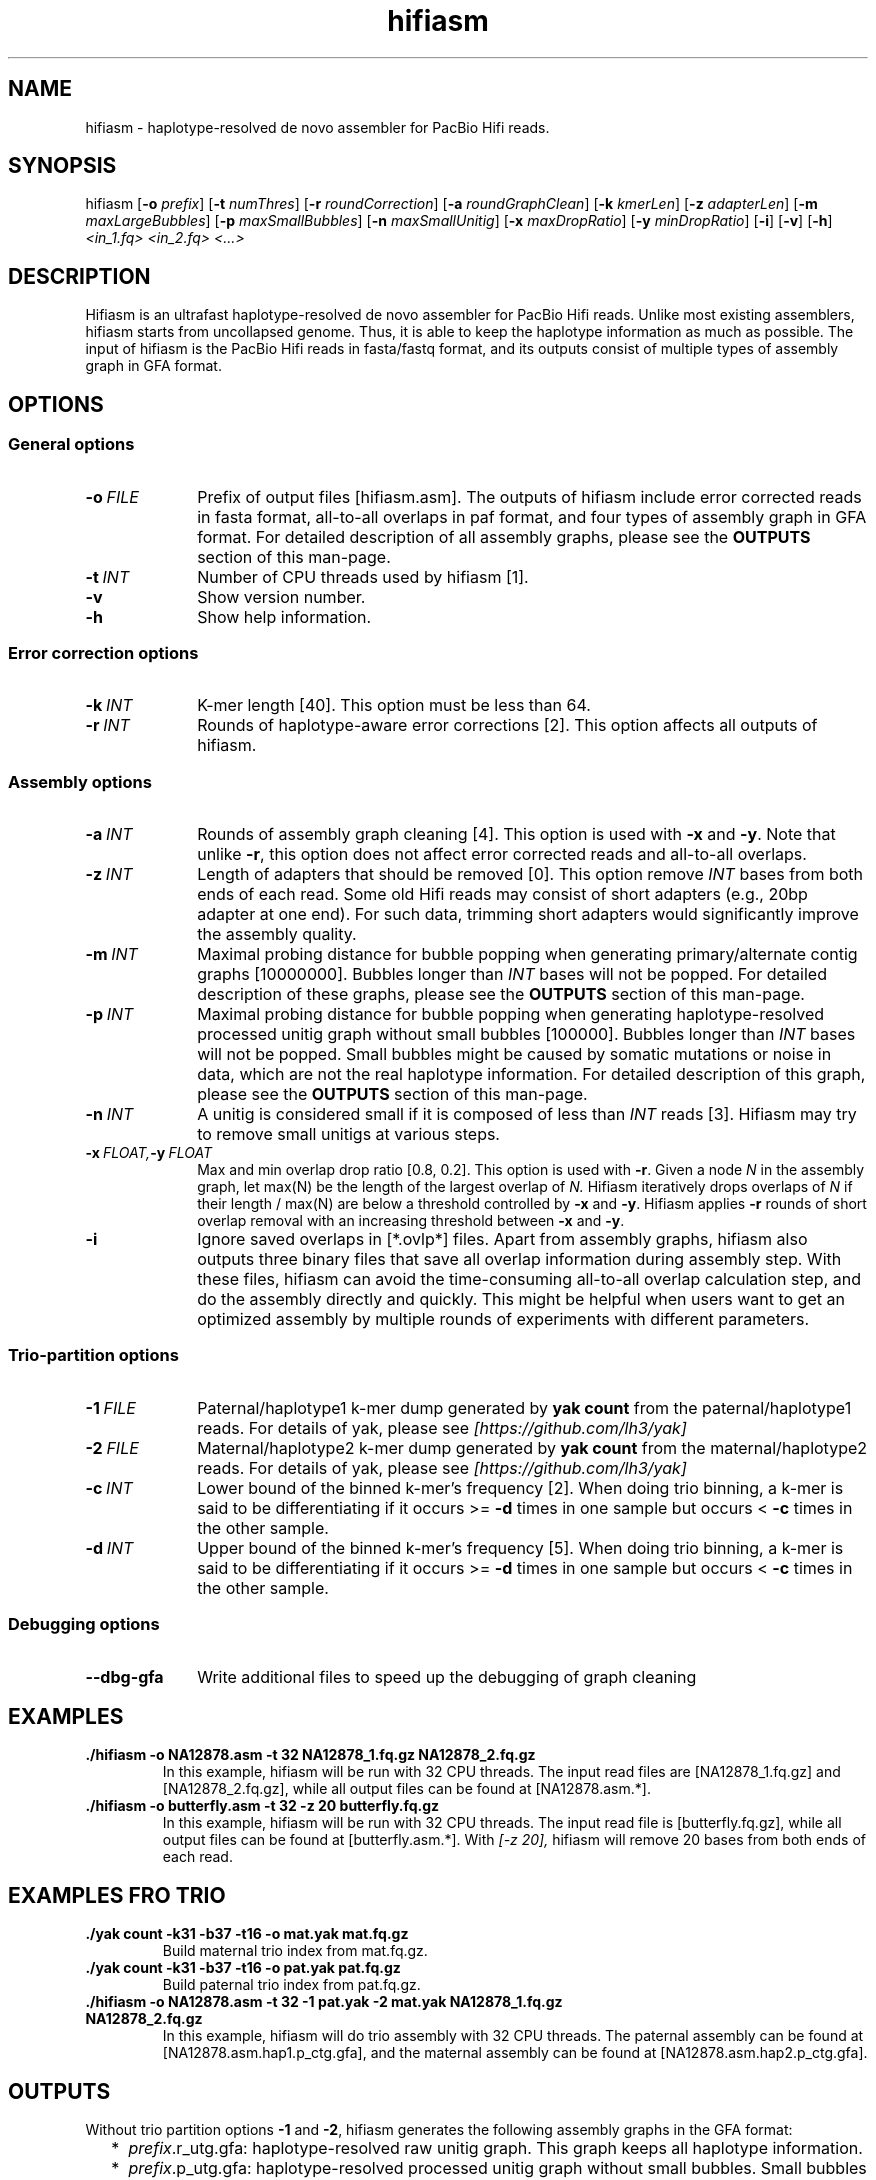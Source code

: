 .TH hifiasm 1 "22 Mar 2020" "hifiasm-0.3.0" "Bioinformatics tools"

.SH NAME
.PP
hifiasm - haplotype-resolved de novo assembler for PacBio Hifi reads.

.SH SYNOPSIS
.PP
hifiasm
.RB [ -o
.IR prefix ]
.RB [ -t
.IR numThres ]
.RB [ -r
.IR roundCorrection ]
.RB [ -a
.IR roundGraphClean ]
.RB [ -k
.IR kmerLen ]
.RB [ -z
.IR adapterLen ]
.RB [ -m
.IR maxLargeBubbles ]
.RB [ -p
.IR maxSmallBubbles ]
.RB [ -n
.IR maxSmallUnitig ]
.RB [ -x
.IR maxDropRatio ]
.RB [ -y
.IR minDropRatio ]
.RB [ -i ]
.RB [ -v ]
.RB [ -h ]
.I <in_1.fq> <in_2.fq> <...>

.SH DESCRIPTION
.PP
Hifiasm is an ultrafast haplotype-resolved de novo assembler for PacBio
Hifi reads. Unlike most existing assemblers, hifiasm starts from uncollapsed
genome. Thus, it is able to keep the haplotype information as much as possible.
The input of hifiasm is the PacBio Hifi reads in fasta/fastq format, and its
outputs consist of multiple types of assembly graph in GFA format.


.SH OPTIONS

.SS General options

.TP 10
.BI -o \ FILE
Prefix of output files [hifiasm.asm]. The outputs of hifiasm include error corrected
reads in fasta format, all-to-all overlaps in paf format, and four types of assembly
graph in GFA format. For detailed description of all assembly graphs, please see the
.B OUTPUTS
section of this man-page. 

.TP 10
.BI -t \ INT
Number of CPU threads used by hifiasm [1]. 


.TP 10
.BI -v
Show version number. 

.TP 10
.BI -h
Show help information. 

.SS Error correction options

.TP 10
.BI -k \ INT
K-mer length [40]. This option must be less than 64.

.TP 10
.BI -r \ INT
Rounds of haplotype-aware error corrections [2]. This option affects all outputs of hifiasm.

.SS Assembly options

.TP 10
.BI -a \ INT
Rounds of assembly graph cleaning [4]. This option is used with
.B -x
and
.BR -y .
Note that unlike
.BR -r ,
this option does not affect error corrected reads and all-to-all overlaps.


.TP 10
.BI -z \ INT
Length of adapters that should be removed [0]. This option remove
.I INT
bases from both ends of each read.
Some old Hifi reads may consist of
short adapters (e.g., 20bp adapter at one end). For such data, trimming short adapters would 
significantly improve the assembly quality.


.TP 10
.BI -m \ INT
Maximal probing distance for bubble popping when generating primary/alternate
contig graphs [10000000]. Bubbles longer than
.I INT
bases will not be popped. For detailed description of these graphs, please see the
.B OUTPUTS
section of this man-page. 


.TP 10
.BI -p \ INT
Maximal probing distance for bubble popping when generating haplotype-resolved processed unitig graph
without small bubbles [100000]. Bubbles longer than
.I INT
bases will not be popped. Small bubbles might be caused by somatic mutations or noise in data, which
are not the real haplotype information. For detailed description of this graph, please see the
.B OUTPUTS
section of this man-page. 


.TP 10
.BI -n \ INT
A unitig is considered small if it is composed of less than 
.I INT
reads [3]. Hifiasm may try to remove small unitigs at various steps.



.TP 10
.BI -x \ FLOAT, -y \ FLOAT
Max and min overlap drop ratio [0.8, 0.2]. This option is used with
.BR -r .
Given a node
.I N
in the assembly graph, let max(N)
be the length of the largest overlap of
.I N.
Hifiasm iteratively drops overlaps of
.I N
if their length / max(N)
are below a threshold controlled by
.B -x
and
.BR -y .
Hifiasm applies
.B -r
rounds of short overlap removal with an increasing threshold between
.B -x
and
.BR -y .

.TP 10
.BI -i
Ignore saved overlaps in [*.ovlp*] files.
Apart from assembly graphs, hifiasm also outputs three binary files
that save all overlap information during assembly step.
With these files, hifiasm can avoid the time-consuming all-to-all overlap calculation step,
and do the assembly directly and quickly.
This might be helpful when users want to get an optimized assembly by multiple rounds of experiments
with different parameters.


.SS Trio-partition options

.TP 10
.BI -1 \ FILE
Paternal/haplotype1 k-mer dump generated by
.B yak count
from the paternal/haplotype1 reads. For details of yak, please see
.I [https://github.com/lh3/yak]

.TP 10
.BI -2 \ FILE
Maternal/haplotype2 k-mer dump generated by
.B yak count
from the maternal/haplotype2 reads. For details of yak, please see
.I [https://github.com/lh3/yak]

.TP 10
.BI -c \ INT
Lower bound of the binned k-mer's frequency [2]. When doing trio binning, 
a k-mer is said to be differentiating if it occurs >=
.B -d
times in one sample 
but occurs <
.B -c
times in the other sample.

.TP 10
.BI -d \ INT
Upper bound of the binned k-mer's frequency [5]. When doing trio binning, 
a k-mer is said to be differentiating if it occurs >=
.B -d
times in one sample 
but occurs <
.B -c
times in the other sample.


.SS Debugging options

.TP 10
.B --dbg-gfa
Write additional files to speed up the debugging of graph cleaning


.SH EXAMPLES

.TP
.BR ./hifiasm " " \-o " " NA12878.asm " " \-t " " 32 " " NA12878_1.fq.gz " " NA12878_2.fq.gz
In this example, hifiasm will be run with 32 CPU threads. The input read files are [NA12878_1.fq.gz]
and [NA12878_2.fq.gz],
while all output files can be found at [NA12878.asm.*].

.TP
.BR ./hifiasm " " \-o " " butterfly.asm " " \-t " " 32 " " \-z " " 20 " " butterfly.fq.gz
In this example, hifiasm will be run with 32 CPU threads. The input read file is [butterfly.fq.gz],
while all output files can be found at [butterfly.asm.*].
With
.I [-z 20],
hifiasm will remove 20 bases from both ends of each read.

.SH EXAMPLES FRO TRIO
.TP
.BR ./yak " " count " " \-k31 " " \-b37 " " \-t16 " " \-o " " mat.yak " " mat.fq.gz
Build maternal trio index from mat.fq.gz.

.TP
.BR ./yak " " count " " \-k31 " " \-b37 " " \-t16 " " \-o " " pat.yak " " pat.fq.gz
Build paternal trio index from pat.fq.gz.

.TP
.BR ./hifiasm " " \-o " " NA12878.asm " " \-t " " 32 " " \-1 " " pat.yak " " \-2 " " mat.yak " " NA12878_1.fq.gz " " NA12878_2.fq.gz
In this example, hifiasm will do trio assembly with 32 CPU threads. The paternal assembly can be found at [NA12878.asm.hap1.p_ctg.gfa],
and the maternal assembly can be found at [NA12878.asm.hap2.p_ctg.gfa].



.SH OUTPUTS

.PP
Without trio partition options
.B -1
and
.BR -2 ,
hifiasm generates the following assembly graphs in the GFA format:

.RS 2
.TP 2
*
.IR prefix .r_utg.gfa:
haplotype-resolved raw unitig graph. This graph keeps all haplotype information.

.TP
*
.IR prefix .p_utg.gfa:
haplotype-resolved processed unitig graph without small bubbles.  Small bubbles
might be caused by somatic mutations or noise in data, which are not the real
haplotype information.  The size of popped small bubbles should be specified by
.BR -p .

.TP
*
.IR prefix .p_ctg.gfa:
assembly graph of primary contigs. This graph collapses different haplotypes.

.TP
*
.IR prefix .a_ctg.gfa:
assembly graph of alternate contigs. This graph consists of all assemblies that
are discarded in primary contig graph.

.RE

.PP
With trio partition, hifiasm outputs the following assembly graphs:

.RS 2
.TP 2
*
.IR prefix .dip.r_utg.gfa:
haplotype-resolved raw unitig graph. This graph keeps all haplotype information.

.TP
*
.IR prefix .hap1.p_ctg.gfa:
phased paternal/haplotype1 contig graph. This graph keeps the phased
paternal/haplotype1 assembly.

.TP
*
.IR prefix .hap2.p_ctg.gfa:
phased maternal/haplotype2 contig graph. This graph keeps the phased
maternal/haplotype2 assembly.
.RE

.PP
For each graph, hifiasm also outputs a simplified version without sequences. These simplified
graphs can be easily visualized.

.PP
Note that different species need different assembly graphs. For homozygous genomes,
the primary assembly contig graph is the best choice. 
For species with high heterozygous rate, different haplotypes can be fully separated.
It is important to remove small bubbles from the haplotype-resolved unitig graph. The
reason is that some small bubbles are caused by somatic mutations or noise in data,
which are not the real haplotype information. In this case, haplotype-resolved processed
unitig graph without small bubbles should be better.
For ordinary human genome, different haplotypes cannot be fully separated due to the low
heterozygous rate. There are many small bubbles including haplotype information,
which cannot be simply removed. Thus, it is necessary to use the haplotype-resolved raw
unitig graph.

